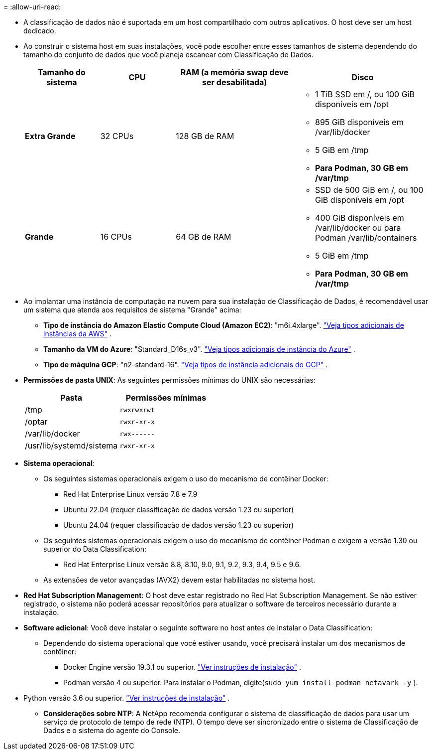 = 
:allow-uri-read: 


* A classificação de dados não é suportada em um host compartilhado com outros aplicativos. O host deve ser um host dedicado.
* Ao construir o sistema host em suas instalações, você pode escolher entre esses tamanhos de sistema dependendo do tamanho do conjunto de dados que você planeja escanear com Classificação de Dados.
+
[cols="17,17,27,31"]
|===
| Tamanho do sistema | CPU | RAM (a memória swap deve ser desabilitada) | Disco 


| *Extra Grande* | 32 CPUs | 128 GB de RAM  a| 
** 1 TiB SSD em /, ou 100 GiB disponíveis em /opt
** 895 GiB disponíveis em /var/lib/docker
** 5 GiB em /tmp
** *Para Podman, 30 GB em /var/tmp*




| *Grande* | 16 CPUs | 64 GB de RAM  a| 
** SSD de 500 GiB em /, ou 100 GiB disponíveis em /opt
** 400 GiB disponíveis em /var/lib/docker ou para Podman /var/lib/containers
** 5 GiB em /tmp
** *Para Podman, 30 GB em /var/tmp*


|===
* Ao implantar uma instância de computação na nuvem para sua instalação de Classificação de Dados, é recomendável usar um sistema que atenda aos requisitos de sistema "Grande" acima:
+
** *Tipo de instância do Amazon Elastic Compute Cloud (Amazon EC2)*: "m6i.4xlarge". link:reference-instance-types.html#aws-instance-types["Veja tipos adicionais de instâncias da AWS"^] .
** *Tamanho da VM do Azure*: "Standard_D16s_v3". link:reference-instance-types.html#azure-instance-types["Veja tipos adicionais de instância do Azure"^] .
** *Tipo de máquina GCP*: "n2-standard-16". link:reference-instance-types.html#gcp-instance-types["Veja tipos de instância adicionais do GCP"^] .


* *Permissões de pasta UNIX*: As seguintes permissões mínimas do UNIX são necessárias:
+
[cols="25,25"]
|===
| Pasta | Permissões mínimas 


| /tmp | `rwxrwxrwt` 


| /optar | `rwxr-xr-x` 


| /var/lib/docker | `rwx------` 


| /usr/lib/systemd/sistema | `rwxr-xr-x` 
|===
* *Sistema operacional*:
+
** Os seguintes sistemas operacionais exigem o uso do mecanismo de contêiner Docker:
+
*** Red Hat Enterprise Linux versão 7.8 e 7.9
*** Ubuntu 22.04 (requer classificação de dados versão 1.23 ou superior)
*** Ubuntu 24.04 (requer classificação de dados versão 1.23 ou superior)


** Os seguintes sistemas operacionais exigem o uso do mecanismo de contêiner Podman e exigem a versão 1.30 ou superior do Data Classification:
+
*** Red Hat Enterprise Linux versão 8.8, 8.10, 9.0, 9.1, 9.2, 9.3, 9.4, 9.5 e 9.6.


** As extensões de vetor avançadas (AVX2) devem estar habilitadas no sistema host.


* *Red Hat Subscription Management*: O host deve estar registrado no Red Hat Subscription Management.  Se não estiver registrado, o sistema não poderá acessar repositórios para atualizar o software de terceiros necessário durante a instalação.
* *Software adicional*: Você deve instalar o seguinte software no host antes de instalar o Data Classification:
+
** Dependendo do sistema operacional que você estiver usando, você precisará instalar um dos mecanismos de contêiner:
+
*** Docker Engine versão 19.3.1 ou superior. https://docs.docker.com/engine/install/["Ver instruções de instalação"^] .
*** Podman versão 4 ou superior.  Para instalar o Podman, digite(`sudo yum install podman netavark -y` ).






* Python versão 3.6 ou superior. https://www.python.org/downloads/["Ver instruções de instalação"^] .
+
** *Considerações sobre NTP*: A NetApp recomenda configurar o sistema de classificação de dados para usar um serviço de protocolo de tempo de rede (NTP).  O tempo deve ser sincronizado entre o sistema de Classificação de Dados e o sistema do agente do Console.



